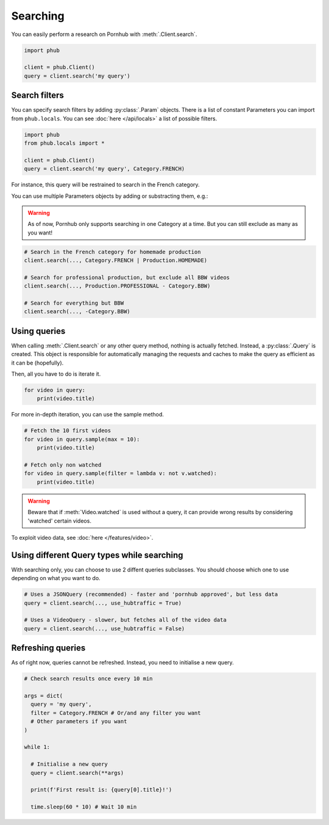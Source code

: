 Searching
=========

You can easily perform a research on Pornhub with :meth:`.Client.search`.

.. code-block:: python

    import phub

    client = phub.Client()
    query = client.search('my query')

Search filters
--------------

You can specify search filters by adding :py:class:`.Param` objects.
There is a list of constant Parameters you can import from ``phub.locals``.
You can see :doc:`here </api/locals>` a list of possible filters.

.. code-block:: python

    import phub
    from phub.locals import *

    client = phub.Client()
    query = client.search('my query', Category.FRENCH)

For instance, this query will be restrained to search in the French category.

You can use multiple Parameters objects by adding or substracting them, e.g.:

.. warning::
  
    As of now, Pornhub only supports searching in one Category at a time.
    But you can still exclude as many as you want!

.. code-block:: python

    # Search in the French category for homemade production
    client.search(..., Category.FRENCH | Production.HOMEMADE)

    # Search for professional production, but exclude all BBW videos
    client.search(..., Production.PROFESSIONAL - Category.BBW)

    # Search for everything but BBW
    client.search(..., -Category.BBW)

Using queries
-------------

When calling :meth:`.Client.search` or any other query method, nothing is actually
fetched. Instead, a :py:class:`.Query` is created. This object is responsible for
automatically managing the requests and caches to make the query as efficient as it
can be (hopefully).

Then, all you have to do is iterate it.

.. code-block:: python

    for video in query:
        print(video.title)

For more in-depth iteration, you can use the sample method.

.. code-block:: python

    # Fetch the 10 first videos
    for video in query.sample(max = 10):
        print(video.title)
    
    # Fetch only non watched
    for video in query.sample(filter = lambda v: not v.watched):
        print(video.title)

.. warning::
    Beware that if :meth:`Video.watched` is used without a query, 
    it can provide wrong results by considering 'watched' certain
    videos.

To exploit video data, see :doc:`here </features/video>`.

Using different Query types while searching
-------------------------------------------

With searching only, you can choose to use 2 diffent queries subclasses.
You should choose which one to use depending on what you want to do.

.. code-block:: python

    # Uses a JSONQuery (recommended) - faster and 'pornhub approved', but less data
    query = client.search(..., use_hubtraffic = True)

    # Uses a VideoQuery - slower, but fetches all of the video data
    query = client.search(..., use_hubtraffic = False)

Refreshing queries
------------------

As of right now, queries cannot be refreshed. Instead, you need
to initialise a new query.

.. code-block:: python

  # Check search results once every 10 min

  args = dict(
    query = 'my query',
    filter = Category.FRENCH # Or/and any filter you want
    # Other parameters if you want
  )

  while 1:

    # Initialise a new query
    query = client.search(**args)

    print(f'First result is: {query[0].title}!')

    time.sleep(60 * 10) # Wait 10 min
